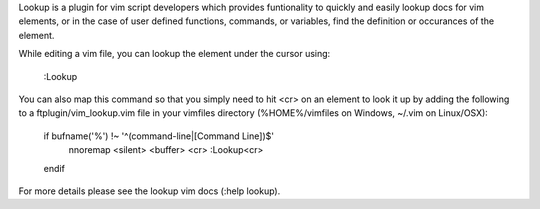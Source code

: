 .. Copyright (c) 2010 - 2011, Eric Van Dewoestine
   All rights reserved.

   Redistribution and use of this software in source and binary forms, with
   or without modification, are permitted provided that the following
   conditions are met:

   * Redistributions of source code must retain the above
     copyright notice, this list of conditions and the
     following disclaimer.

   * Redistributions in binary form must reproduce the above
     copyright notice, this list of conditions and the
     following disclaimer in the documentation and/or other
     materials provided with the distribution.

   * Neither the name of Eric Van Dewoestine nor the names of its
     contributors may be used to endorse or promote products derived from
     this software without specific prior written permission of
     Eric Van Dewoestine.

   THIS SOFTWARE IS PROVIDED BY THE COPYRIGHT HOLDERS AND CONTRIBUTORS "AS
   IS" AND ANY EXPRESS OR IMPLIED WARRANTIES, INCLUDING, BUT NOT LIMITED TO,
   THE IMPLIED WARRANTIES OF MERCHANTABILITY AND FITNESS FOR A PARTICULAR
   PURPOSE ARE DISCLAIMED. IN NO EVENT SHALL THE COPYRIGHT OWNER OR
   CONTRIBUTORS BE LIABLE FOR ANY DIRECT, INDIRECT, INCIDENTAL, SPECIAL,
   EXEMPLARY, OR CONSEQUENTIAL DAMAGES (INCLUDING, BUT NOT LIMITED TO,
   PROCUREMENT OF SUBSTITUTE GOODS OR SERVICES; LOSS OF USE, DATA, OR
   PROFITS; OR BUSINESS INTERRUPTION) HOWEVER CAUSED AND ON ANY THEORY OF
   LIABILITY, WHETHER IN CONTRACT, STRICT LIABILITY, OR TORT (INCLUDING
   NEGLIGENCE OR OTHERWISE) ARISING IN ANY WAY OUT OF THE USE OF THIS
   SOFTWARE, EVEN IF ADVISED OF THE POSSIBILITY OF SUCH DAMAGE.

Lookup is a plugin for vim script developers which provides funtionality to
quickly and easily lookup docs for vim elements, or in the case of user defined
functions, commands, or variables, find the definition or occurances of the
element.

While editing a vim file, you can lookup the element under the cursor using:

    :Lookup

You can also map this command so that you simply need to hit <cr> on an element
to look it up by adding the following to a ftplugin/vim_lookup.vim file in your
vimfiles directory (%HOME%/vimfiles on Windows, ~/.vim on Linux/OSX):

    if bufname('%') !~ '^\(command-line\|\[Command Line\]\)$'
        nnoremap <silent> <buffer> <cr> :Lookup<cr>
    endif

For more details please see the lookup vim docs (:help lookup).
